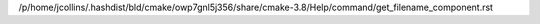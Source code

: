 /p/home/jcollins/.hashdist/bld/cmake/owp7gnl5j356/share/cmake-3.8/Help/command/get_filename_component.rst